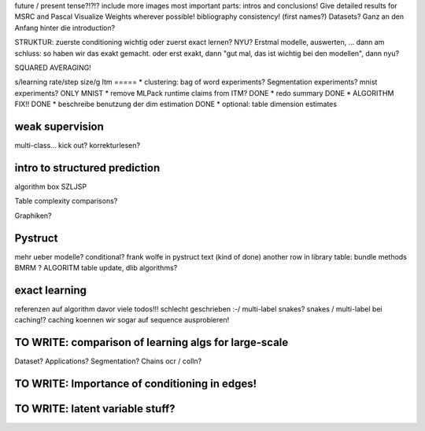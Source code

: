 future / present tense?!?!?
include more images
most important parts: intros and conclusions!
Give detailed results for MSRC and Pascal
Visualize Weights wherever possible!
bibliography consistency! (first names?)
Datasets? Ganz an den Anfang hinter die introduction?

STRUKTUR: zuerste conditioning wichtig oder zuerst exact lernen? NYU?
Erstmal modelle, auswerten, ... dann am schluss: so haben wir das exakt gemacht.
oder erst exakt, dann "gut mal, das ist wichtig bei den modellen", dann nyu?

SQUARED AVERAGING!

s/learning rate/step size/g
Itm
=====
* clustering: bag of word experiments? Segmentation experiments? mnist experiments?  ONLY MNIST
* remove MLPack runtime claims from ITM? DONE
* redo summary DONE
* ALGORITHM FIX!! DONE
* beschreibe benutzung der dim estimation DONE
* optional: table dimension estimates

weak supervision
==================
multi-class...
kick out?
korrekturlesen?

intro to structured prediction
============================================
algorithm box SZLJSP

Table complexity comparisons?

Graphiken?

Pystruct
========
mehr ueber modelle? conditional?
frank wolfe in pystruct text (kind of done)
another row in library table: bundle methods BMRM ?
ALGORITM table update, dlib algorithms?

exact learning
=================
referenzen auf algorithm davor
viele todos!!! schlecht geschrieben :-/ 
multi-label
snakes?
snakes / multi-label bei caching!? caching koennen wir sogar auf sequence
ausprobieren!

TO WRITE: comparison of learning algs for large-scale
========================================================
Dataset? Applications?
Segmentation? Chains ocr / colln?


TO WRITE: Importance of conditioning in edges!
===============================================

TO WRITE: latent variable stuff?
=================================
